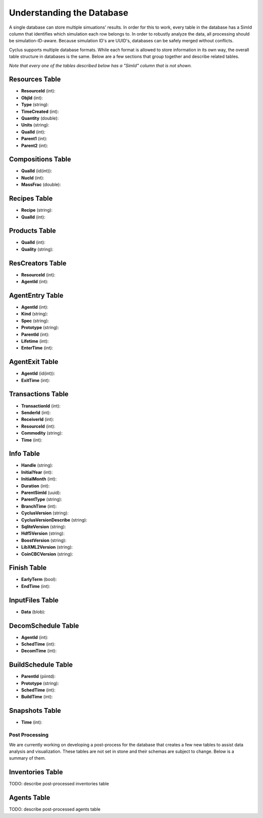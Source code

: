 
Understanding the Database
============================

A single database can store multiple simuations' results. In order for this to
work, every table in the database has a SimId column that identifies which
simulation each row belongs to.  In order to robustly analyze the data, all
processing should be simulation-ID-aware.  Because simulation ID's are UUID's,
databases can be safely merged without conflicts.

Cyclus supports multiple database formats.  While each format is allowed to
store information in its own way, the overall table structure in databases is
the same.  Below are a few sections that group together and describe related
tables.

*Note that every one of the tables described below has a "SimId" column that
is not shown.*

Resources Table
----------------

* **ResourceId** (int): 
* **ObjId** (int): 
* **Type** (string): 
* **TimeCreated** (int): 
* **Quantity** (double): 
* **Units** (string): 
* **QualId** (int): 
* **Parent1** (int): 
* **Parent2** (int): 

Compositions Table
--------------------

* **QualId** (id(int)): 
* **NucId** (int): 
* **MassFrac** (double): 

Recipes Table
-------------------

* **Recipe** (string): 
* **QualId** (int): 

Products Table
----------------

* **QualId** (int): 
* **Quality** (string): 

ResCreators Table
-------------------

* **ResourceId** (int): 
* **AgentId** (int): 

AgentEntry Table
-------------------

* **AgentId** (int): 
* **Kind** (string): 
* **Spec** (string): 
* **Prototype** (string): 
* **ParentId** (int): 
* **Lifetime** (int): 
* **EnterTime** (int): 

AgentExit Table
------------------

* **AgentId** (id(int)): 
* **ExitTime** (int): 

Transactions Table
-------------------

* **TransactionId** (int): 
* **SenderId** (int): 
* **ReceiverId** (int): 
* **ResourceId** (int): 
* **Commodity** (string): 
* **Time** (int): 

Info Table
-------------------

* **Handle** (string): 
* **InitialYear** (int): 
* **InitialMonth** (int): 
* **Duration** (int): 
* **ParentSimId** (uuid): 
* **ParentType** (string): 
* **BranchTime** (int): 
* **CyclusVersion** (string): 
* **CyclusVersionDescribe** (string): 
* **SqliteVersion** (string): 
* **Hdf5Version** (string): 
* **BoostVersion** (string): 
* **LibXML2Version** (string): 
* **CoinCBCVersion** (string): 

Finish Table
-------------------

* **EarlyTerm** (bool): 
* **EndTime** (int): 

InputFiles Table
-------------------

* **Data** (blob): 

DecomSchedule Table
--------------------

* **AgentId** (int): 
* **SchedTime** (int): 
* **DecomTime** (int): 

BuildSchedule Table
--------------------

* **ParentId** (piintd): 
* **Prototype** (string): 
* **SchedTime** (int): 
* **BuildTime** (int): 

Snapshots Table
-------------------

* **Time** (int): 

Post Processing
+++++++++++++++++

We are currently working on developing a post-process for the database that
creates a few new tables to assist data analysis and visualization.  These
tables are not set in stone and their schemas are subject to change.  Below is
a summary of them.

Inventories Table
-------------------

TODO: describe post-processed inventories table

Agents Table
-------------------

TODO: describe post-processed agents table

